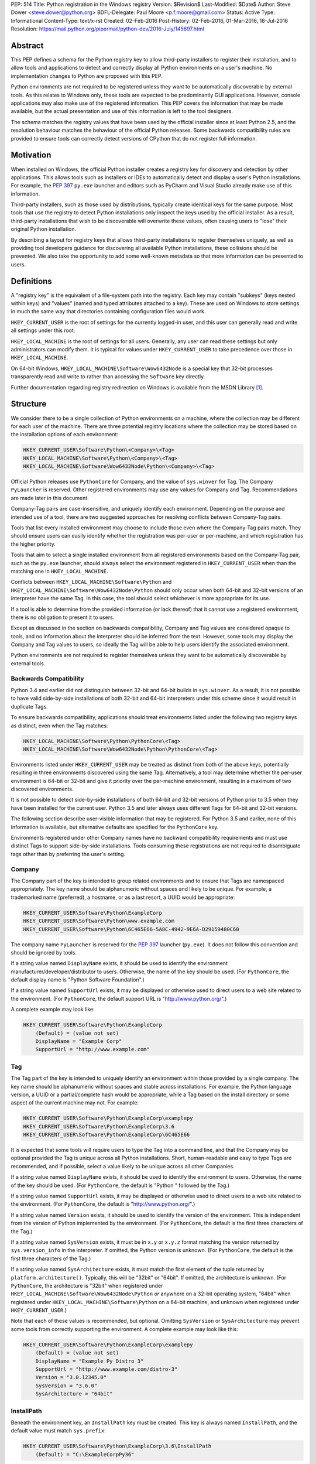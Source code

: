 PEP: 514
Title: Python registration in the Windows registry
Version: $Revision$
Last-Modified: $Date$
Author: Steve Dower <steve.dower@python.org>
BDFL-Delegate: Paul Moore <p.f.moore@gmail.com>
Status: Active
Type: Informational
Content-Type: text/x-rst
Created: 02-Feb-2016
Post-History: 02-Feb-2016, 01-Mar-2016, 18-Jul-2016
Resolution: https://mail.python.org/pipermail/python-dev/2016-July/145697.html

Abstract
========

This PEP defines a schema for the Python registry key to allow third-party
installers to register their installation, and to allow tools and applications
to detect and correctly display all Python environments on a user's machine. No
implementation changes to Python are proposed with this PEP.

Python environments are not required to be registered unless they want to be
automatically discoverable by external tools. As this relates to Windows only,
these tools are expected to be predominantly GUI applications. However, console
applications may also make use of the registered information. This PEP covers
the information that may be made available, but the actual presentation and use
of this information is left to the tool designers.

The schema matches the registry values that have been used by the official
installer since at least Python 2.5, and the resolution behaviour matches the
behaviour of the official Python releases. Some backwards compatibility rules
are provided to ensure tools can correctly detect versions of CPython that do
not register full information.

Motivation
==========

When installed on Windows, the official Python installer creates a registry key
for discovery and detection by other applications. This allows tools such as
installers or IDEs to automatically detect and display a user's Python
installations. For example, the :pep:`397` ``py.exe`` launcher and editors such as
PyCharm and Visual Studio already make use of this information.

Third-party installers, such as those used by distributions, typically create
identical keys for the same purpose. Most tools that use the registry to detect
Python installations only inspect the keys used by the official installer. As a
result, third-party installations that wish to be discoverable will overwrite
these values, often causing users to "lose" their original Python installation.

By describing a layout for registry keys that allows third-party installations
to register themselves uniquely, as well as providing tool developers guidance
for discovering all available Python installations, these collisions should be
prevented. We also take the opportunity to add some well-known metadata so that
more information can be presented to users.

Definitions
===========

A "registry key" is the equivalent of a file-system path into the registry. Each
key may contain "subkeys" (keys nested within keys) and "values" (named and
typed attributes attached to a key). These are used on Windows to store settings
in much the same way that directories containing configuration files would work.

``HKEY_CURRENT_USER`` is the root of settings for the currently logged-in user,
and this user can generally read and write all settings under this root.

``HKEY_LOCAL_MACHINE`` is the root of settings for all users. Generally, any
user can read these settings but only administrators can modify them. It is
typical for values under ``HKEY_CURRENT_USER`` to take precedence over those in
``HKEY_LOCAL_MACHINE``.

On 64-bit Windows, ``HKEY_LOCAL_MACHINE\Software\Wow6432Node`` is a special key
that 32-bit processes transparently read and write to rather than accessing the
``Software`` key directly.

Further documentation regarding registry redirection on Windows is available
from the MSDN Library [1]_.

Structure
=========

We consider there to be a single collection of Python environments on a machine,
where the collection may be different for each user of the machine. There are
three potential registry locations where the collection may be stored based on
the installation options of each environment:

.. code-block:: text

    HKEY_CURRENT_USER\Software\Python\<Company>\<Tag>
    HKEY_LOCAL_MACHINE\Software\Python\<Company>\<Tag>
    HKEY_LOCAL_MACHINE\Software\Wow6432Node\Python\<Company>\<Tag>

Official Python releases use ``PythonCore`` for Company, and the value of
``sys.winver`` for Tag. The Company ``PyLauncher`` is reserved. Other registered
environments may use any values for Company and Tag. Recommendations are made
later in this document.

Company-Tag pairs are case-insensitive, and uniquely identify each environment.
Depending on the purpose and intended use of a tool, there are two suggested
approaches for resolving conflicts between Company-Tag pairs.

Tools that list every installed environment may choose to include those
even where the Company-Tag pairs match. They should ensure users can easily
identify whether the registration was per-user or per-machine, and which
registration has the higher priority.

Tools that aim to select a single installed environment from all registered
environments based on the Company-Tag pair, such as the ``py.exe`` launcher,
should always select the environment registered in ``HKEY_CURRENT_USER`` when
than the matching one in ``HKEY_LOCAL_MACHINE``.

Conflicts between ``HKEY_LOCAL_MACHINE\Software\Python`` and
``HKEY_LOCAL_MACHINE\Software\Wow6432Node\Python`` should only occur when both
64-bit and 32-bit versions of an interpreter have the same Tag. In this case,
the tool should select whichever is more appropriate for its use.

If a tool is able to determine from the provided information (or lack thereof)
that it cannot use a registered environment, there is no obligation to present
it to users.

Except as discussed in the section on backwards compatibility, Company and Tag
values are considered opaque to tools, and no information about the interpreter
should be inferred from the text. However, some tools may display the Company
and Tag values to users, so ideally the Tag will be able to help users identify
the associated environment.

Python environments are not required to register themselves unless they want to
be automatically discoverable by external tools.

Backwards Compatibility
-----------------------

Python 3.4 and earlier did not distinguish between 32-bit and 64-bit builds in
``sys.winver``. As a result, it is not possible to have valid side-by-side
installations of both 32-bit and 64-bit interpreters under this scheme since it
would result in duplicate Tags.

To ensure backwards compatibility, applications should treat environments listed
under the following two registry keys as distinct, even when the Tag matches:

.. code-block:: text

    HKEY_LOCAL_MACHINE\Software\Python\PythonCore\<Tag>
    HKEY_LOCAL_MACHINE\Software\Wow6432Node\Python\PythonCore\<Tag>

Environments listed under ``HKEY_CURRENT_USER`` may be treated as distinct from
both of the above keys, potentially resulting in three environments discovered
using the same Tag. Alternatively, a tool may determine whether the per-user
environment is 64-bit or 32-bit and give it priority over the per-machine
environment, resulting in a maximum of two discovered environments.

It is not possible to detect side-by-side installations of both 64-bit and
32-bit versions of Python prior to 3.5 when they have been installed for the
current user. Python 3.5 and later always uses different Tags for 64-bit and
32-bit versions.

The following section describe user-visible information that may be registered.
For Python 3.5 and earlier, none of this information is available, but
alternative defaults are specified for the ``PythonCore`` key.

Environments registered under other Company names have no backward compatibility
requirements and must use distinct Tags to support side-by-side installations.
Tools consuming these registrations are not required to disambiguate tags other
than by preferring the user's setting.

Company
-------

The Company part of the key is intended to group related environments and to
ensure that Tags are namespaced appropriately. The key name should be
alphanumeric without spaces and likely to be unique. For example, a trademarked
name (preferred), a hostname, or as a last resort, a UUID would be appropriate:

.. code-block:: text

    HKEY_CURRENT_USER\Software\Python\ExampleCorp
    HKEY_CURRENT_USER\Software\Python\www.example.com
    HKEY_CURRENT_USER\Software\Python\6C465E66-5A8C-4942-9E6A-D29159480C60

The company name ``PyLauncher`` is reserved for the :pep:`397` launcher
(``py.exe``). It does not follow this convention and should be ignored by tools.

If a string value named ``DisplayName`` exists, it should be used to identify
the environment manufacturer/developer/distributor to users. Otherwise, the name
of the key should be used. (For ``PythonCore``, the default display name is
"Python Software Foundation".)

If a string value named ``SupportUrl`` exists, it may be displayed or otherwise
used to direct users to a web site related to the environment. (For
``PythonCore``, the default support URL is "http://www.python.org/".)

A complete example may look like:

.. code-block:: text

    HKEY_CURRENT_USER\Software\Python\ExampleCorp
        (Default) = (value not set)
        DisplayName = "Example Corp"
        SupportUrl = "http://www.example.com"

Tag
---

The Tag part of the key is intended to uniquely identify an environment within
those provided by a single company. The key name should be alphanumeric without
spaces and stable across installations. For example, the Python language
version, a UUID or a partial/complete hash would be appropriate, while a Tag
based on the install directory or some aspect of the current machine may not.
For example:

.. code-block:: text

    HKEY_CURRENT_USER\Software\Python\ExampleCorp\examplepy
    HKEY_CURRENT_USER\Software\Python\ExampleCorp\3.6
    HKEY_CURRENT_USER\Software\Python\ExampleCorp\6C465E66

It is expected that some tools will require users to type the Tag into a command
line, and that the Company may be optional provided the Tag is unique across all
Python installations. Short, human-readable and easy to type Tags are
recommended, and if possible, select a value likely to be unique across all
other Companies.

If a string value named ``DisplayName`` exists, it should be used to identify
the environment to users. Otherwise, the name of the key should be used. (For
``PythonCore``, the default is "Python " followed by the Tag.)

If a string value named ``SupportUrl`` exists, it may be displayed or otherwise
used to direct users to a web site related to the environment. (For
``PythonCore``, the default is "http://www.python.org/".)

If a string value named ``Version`` exists, it should be used to identify the
version of the environment. This is independent from the version of Python
implemented by the environment. (For ``PythonCore``, the default is the first
three characters of the Tag.)

If a string value named ``SysVersion`` exists, it must be in ``x.y`` or
``x.y.z`` format matching the version returned by ``sys.version_info`` in the
interpreter. If omitted, the Python version is unknown. (For ``PythonCore``,
the default is the first three characters of the Tag.)

If a string value named ``SysArchitecture`` exists, it must match the first
element of the tuple returned by ``platform.architecture()``. Typically, this
will be "32bit" or "64bit". If omitted, the architecture is unknown. (For
``PythonCore``, the architecture is "32bit" when registered under
``HKEY_LOCAL_MACHINE\Software\Wow6432Node\Python`` *or* anywhere on a 32-bit
operating system, "64bit" when registered under
``HKEY_LOCAL_MACHINE\Software\Python`` on a 64-bit machine, and unknown when
registered under ``HKEY_CURRENT_USER``.)

Note that each of these values is recommended, but optional. Omitting
``SysVersion`` or ``SysArchitecture`` may prevent some tools from correctly
supporting the environment. A complete example may look like this:

.. code-block:: text

    HKEY_CURRENT_USER\Software\Python\ExampleCorp\examplepy
        (Default) = (value not set)
        DisplayName = "Example Py Distro 3"
        SupportUrl = "http://www.example.com/distro-3"
        Version = "3.0.12345.0"
        SysVersion = "3.6.0"
        SysArchitecture = "64bit"

InstallPath
-----------

Beneath the environment key, an ``InstallPath`` key must be created. This key is
always named ``InstallPath``, and the default value must match ``sys.prefix``:

.. code-block:: text

    HKEY_CURRENT_USER\Software\Python\ExampleCorp\3.6\InstallPath
        (Default) = "C:\ExampleCorpPy36"

If a string value named ``ExecutablePath`` exists, it must be the full path to
the ``python.exe`` (or equivalent) executable. If omitted, the environment is
not executable. (For ``PythonCore``, the default is the ``python.exe`` file in
the directory referenced by the ``(Default)`` value.)

If a string value named ``ExecutableArguments`` exists, tools should use the
value as the first arguments when executing ``ExecutablePath``. Tools may add
other arguments following these, and will reasonably expect standard Python
command line options to be available.

If a string value named ``WindowedExecutablePath`` exists, it must be a path to
the ``pythonw.exe`` (or equivalent) executable. If omitted, the default is the
value of ``ExecutablePath``, and if that is omitted the environment is not
executable. (For ``PythonCore``, the default is the ``pythonw.exe`` file in the
directory referenced by the ``(Default)`` value.)

If a string value named ``WindowedExecutableArguments`` exists, tools should use
the value as the first arguments when executing ``WindowedExecutablePath``.
Tools may add other arguments following these, and will reasonably expect
standard Python command line options to be available.

A complete example may look like:

.. code-block:: text

    HKEY_CURRENT_USER\Software\Python\ExampleCorp\examplepy\InstallPath
        (Default) = "C:\ExampleDistro30"
        ExecutablePath = "C:\ExampleDistro30\ex_python.exe"
        ExecutableArguments = "--arg1"
        WindowedExecutablePath = "C:\ExampleDistro30\ex_pythonw.exe"
        WindowedExecutableArguments = "--arg1"

Help
----

Beneath the environment key, a ``Help`` key may be created. This key is always
named ``Help`` if present and has no default value.

Each subkey of ``Help`` specifies a documentation file, tool, or URL associated
with the environment. The subkey may have any name, and the default value is a
string appropriate for passing to ``os.startfile`` or equivalent.

If a string value named ``DisplayName`` exists, it should be used to identify
the help file to users. Otherwise, the key name should be used.

A complete example may look like:

.. code-block:: text

    HKEY_CURRENT_USER\Software\Python\ExampleCorp\6C465E66\Help
        Python\
            (Default) = "C:\ExampleDistro30\python36.chm"
            DisplayName = "Python Documentation"
        Extras\
            (Default) = "http://www.example.com/tutorial"
            DisplayName = "Example Distro Online Tutorial"

Other Keys
----------

All other subkeys under a Company-Tag pair are available for private use.

Official CPython releases have traditionally used certain keys in this space to
determine the location of the Python standard library and other installed
modules. This behaviour is retained primarily for backward compatibility.
However, as the code that reads these values is embedded into the interpreter,
third-party distributions may be affected by values written into ``PythonCore``
if using an unmodified interpreter.

Sample Code
===========

This sample code enumerates the registry and displays the available Company-Tag
pairs that could be used to launch an environment and the target executable. It
only shows the most-preferred target for the tag. Backwards-compatible handling
of ``PythonCore`` is omitted but shown in a later example::

    # Display most-preferred environments.
    # Assumes a 64-bit operating system
    # Does not correctly handle PythonCore compatibility

    import winreg

    def enum_keys(key):
        i = 0
        while True:
            try:
                yield winreg.EnumKey(key, i)
            except OSError:
                break
            i += 1

    def get_value(key, value_name):
        try:
            return winreg.QueryValue(key, value_name)
        except FileNotFoundError:
            return None

    seen = set()
    for hive, key, flags in [
        (winreg.HKEY_CURRENT_USER, r'Software\Python', 0),
        (winreg.HKEY_LOCAL_MACHINE, r'Software\Python', winreg.KEY_WOW64_64KEY),
        (winreg.HKEY_LOCAL_MACHINE, r'Software\Python', winreg.KEY_WOW64_32KEY),
    ]:
        with winreg.OpenKeyEx(hive, key, access=winreg.KEY_READ | flags) as root_key:
            for company in enum_keys(root_key):
                if company == 'PyLauncher':
                    continue

                with winreg.OpenKey(root_key, company) as company_key:
                    for tag in enum_keys(company_key):
                        if (company, tag) in seen:
                            if company == 'PythonCore':
                                # TODO: Backwards compatibility handling
                                pass
                            continue
                        seen.add((company, tag))

                        try:
                            with winreg.OpenKey(company_key, tag + r'\InstallPath') as ip_key:
                                exec_path = get_value(ip_key, 'ExecutablePath')
                                exec_args = get_value(ip_key, 'ExecutableArguments')
                                if company == 'PythonCore' and not exec_path:
                                    # TODO: Backwards compatibility handling
                                    pass
                        except OSError:
                            exec_path, exec_args = None, None

                        if exec_path:
                            print('{}\\{} - {} {}'.format(company, tag, exec_path, exec_args or ''))
                        else:
                            print('{}\\{} - (not executable)'.format(company, tag))

This example only scans ``PythonCore`` entries for the current user. Where data
is missing, the defaults as described earlier in the PEP are substituted. Note
that these defaults are only for use under ``PythonCore``; other registrations
do not have any default values::

    # Only lists per-user PythonCore registrations
    # Uses fallback values as described in PEP 514

    import os
    import winreg

    def enum_keys(key):
        i = 0
        while True:
            try:
                yield winreg.EnumKey(key, i)
            except OSError:
                break
            i += 1

    def get_value(key, value_name):
        try:
            return winreg.QueryValue(key, value_name)
        except FileNotFoundError:
            return None

    with winreg.OpenKey(winreg.HKEY_CURRENT_USER, r"Software\Python\PythonCore") as company_key:
        print('Company:', get_value(company_key, 'DisplayName') or 'Python Software Foundation')
        print('Support:', get_value(company_key, 'SupportUrl') or 'http://www.python.org/')
        print()

        for tag in enum_keys(company_key):
            with winreg.OpenKey(company_key, tag) as tag_key:
                print('PythonCore\\' + tag)
                print('Name:', get_value(tag_key, 'DisplayName') or ('Python ' + tag))
                print('Support:', get_value(tag_key, 'SupportUrl') or 'http://www.python.org/')
                print('Version:', get_value(tag_key, 'Version') or tag[:3])
                print('SysVersion:', get_value(tag_key, 'SysVersion') or tag[:3])
                # Architecture is unknown because we are in HKCU
                # Tools may use alternate approaches to determine architecture when
                # the registration does not specify it.
                print('SysArchitecture:', get_value(tag_key, 'SysArchitecture') or '(unknown)')

            try:
                ip_key = winreg.OpenKey(company_key, tag + '\\InstallPath')
            except FileNotFoundError:
                pass
            else:
                with ip_key:
                    ip = get_value(ip_key, None)
                    exe = get_value(ip_key, 'ExecutablePath') or os.path.join(ip, 'python.exe')
                    exew = get_value(ip_key, 'WindowedExecutablePath') or os.path.join(ip, 'python.exe')
                    print('InstallPath:', ip)
                    print('ExecutablePath:', exe)
                    print('WindowedExecutablePath:', exew)
            print()

This example shows a subset of the registration that will be created by a
just-for-me install of 64-bit Python 3.6.0. Other keys may also be created:

.. code-block:: text

    HKEY_CURRENT_USER\Software\Python\PythonCore
        (Default) = (value not set)
        DisplayName = "Python Software Foundation"
        SupportUrl = "http://www.python.org/"

    HKEY_CURRENT_USER\Software\Python\PythonCore\3.6
        (Default) = (value not set)
        DisplayName = "Python 3.6 (64-bit)"
        SupportUrl = "http://www.python.org/"
        Version = "3.6.0"
        SysVersion = "3.6"
        SysArchitecture = "64bit"

    HKEY_CURRENT_USER\Software\Python\PythonCore\3.6\Help\Main Python Documentation
        (Default) = "C:\Users\Me\AppData\Local\Programs\Python\Python36\Doc\python360.chm"
        DisplayName = "Python 3.6.0 Documentation"

    HKEY_CURRENT_USER\Software\Python\PythonCore\3.6\InstallPath
        (Default) = "C:\Users\Me\AppData\Local\Programs\Python\Python36\"
        ExecutablePath = "C:\Users\Me\AppData\Local\Programs\Python\Python36\python.exe"
        WindowedExecutablePath = "C:\Users\Me\AppData\Local\Programs\Python\Python36\pythonw.exe"

References
==========

.. [1] Registry Redirector (Windows)
   (https://msdn.microsoft.com/en-us/library/windows/desktop/aa384232.aspx)

Copyright
=========

This document has been placed in the public domain.
